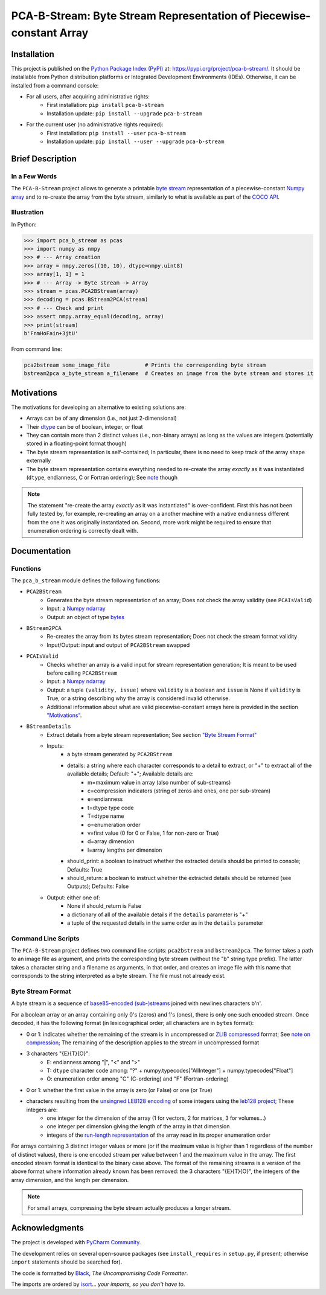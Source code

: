 ..
   Copyright CNRS/Inria/UCA
   Contributor(s): Eric Debreuve (since 2021)

   eric.debreuve@cnrs.fr

   This software is governed by the CeCILL  license under French law and
   abiding by the rules of distribution of free software.  You can  use,
   modify and/ or redistribute the software under the terms of the CeCILL
   license as circulated by CEA, CNRS and INRIA at the following URL
   "http://www.cecill.info".

   As a counterpart to the access to the source code and  rights to copy,
   modify and redistribute granted by the license, users are provided only
   with a limited warranty  and the software's author,  the holder of the
   economic rights,  and the successive licensors  have only  limited
   liability.

   In this respect, the user's attention is drawn to the risks associated
   with loading,  using,  modifying and/or developing or reproducing the
   software by the user in light of its specific status of free software,
   that may mean  that it is complicated to manipulate,  and  that  also
   therefore means  that it is reserved for developers  and  experienced
   professionals having in-depth computer knowledge. Users are therefore
   encouraged to load and test the software's suitability as regards their
   requirements in conditions enabling the security of their systems and/or
   data to be ensured and,  more generally, to use and operate it in the
   same conditions as regards security.

   The fact that you are presently reading this means that you have had
   knowledge of the CeCILL license and that you accept its terms.

.. |PROJECT_NAME|      replace:: PCA-B-Stream
.. |SHORT_DESCRIPTION| replace:: Byte Stream Representation of Piecewise-constant Array

.. |PYPI_NAME_LITERAL| replace:: ``pca-b-stream``
.. |PYPI_PROJECT_URL|  replace:: https://pypi.org/project/pca-b-stream/
.. _PYPI_PROJECT_URL:  https://pypi.org/project/pca-b-stream/



===================================
|PROJECT_NAME|: |SHORT_DESCRIPTION|
===================================



Installation
============

This project is published
on the `Python Package Index (PyPI) <https://pypi.org/>`_
at: |PYPI_PROJECT_URL|_.
It should be installable from Python distribution platforms or Integrated Development Environments (IDEs).
Otherwise, it can be installed from a command console:

- For all users, after acquiring administrative rights:
    - First installation: ``pip install`` |PYPI_NAME_LITERAL|
    - Installation update: ``pip install --upgrade`` |PYPI_NAME_LITERAL|
- For the current user (no administrative rights required):
    - First installation: ``pip install --user`` |PYPI_NAME_LITERAL|
    - Installation update: ``pip install --user --upgrade`` |PYPI_NAME_LITERAL|



Brief Description
=================

In a Few Words
--------------

The ``PCA-B-Stream`` project allows to generate a printable `byte stream <https://docs.python.org/3/library/stdtypes.html#bytes-objects>`_ representation of a piecewise-constant `Numpy array <https://numpy.org/devdocs/reference/generated/numpy.ndarray.html>`_ and to re-create the array from the byte stream, similarly to what is available as part of the `COCO API <https://github.com/cocodataset/cocoapi>`_.



Illustration
------------

In Python:

.. code-block:: python

    >>> import pca_b_stream as pcas
    >>> import numpy as nmpy
    >>> # --- Array creation
    >>> array = nmpy.zeros((10, 10), dtype=nmpy.uint8)
    >>> array[1, 1] = 1
    >>> # --- Array -> Byte stream -> Array
    >>> stream = pcas.PCA2BStream(array)
    >>> decoding = pcas.BStream2PCA(stream)
    >>> # --- Check and print
    >>> assert nmpy.array_equal(decoding, array)
    >>> print(stream)
    b'FnmHoFain+3jtU'

From command line:

.. code-block:: sh

    pca2bstream some_image_file           # Prints the corresponding byte stream
    bstream2pca a_byte_stream a_filename  # Creates an image from the byte stream and stores it



.. _sct_motivations:

Motivations
===========

The motivations for developing an alternative to existing solutions are:

- Arrays can be of any dimension (i.e., not just 2-dimensional)
- Their `dtype <https://numpy.org/devdocs/reference/generated/numpy.dtype.html>`_ can be of boolean, integer, or float
- They can contain more than 2 distinct values (i.e., non-binary arrays) as long as the values are integers (potentially stored in a floating-point format though)
- The byte stream representation is self-contained; In particular, there is no need to keep track of the array shape externally
- The byte stream representation contains everything needed to re-create the array *exactly* as it was instantiated (``dtype``, endianness, C or Fortran ordering); See `note <note_on_exact_>`_ though


.. _note_on_exact:

.. note::
    The statement "re-create the array *exactly* as it was instantiated" is over-confident. First this has not been fully tested by, for example, re-creating an array on a another machine with a native endianness different from the one it was originally instantiated on. Second, more work might be required to ensure that enumeration ordering is correctly dealt with.



Documentation
=============

Functions
---------

The ``pca_b_stream`` module defines the following functions:

- ``PCA2BStream``
    - Generates the byte stream representation of an array; Does not check the array validity (see ``PCAIsValid``)
    - Input: a `Numpy ndarray <https://numpy.org/devdocs/reference/generated/numpy.ndarray.html>`_
    - Output: an object of type `bytes <https://docs.python.org/3/library/stdtypes.html#bytes-objects>`_
- ``BStream2PCA``
    - Re-creates the array from its bytes stream representation; Does not check the stream format validity
    - Input/Output: input and output of ``PCA2BStream`` swapped
- ``PCAIsValid``
    - Checks whether an array is a valid input for stream representation generation; It is meant to be used before calling ``PCA2BStream``
    - Input: a `Numpy ndarray <https://numpy.org/devdocs/reference/generated/numpy.ndarray.html>`_
    - Output: a tuple ``(validity, issue)`` where ``validity`` is a boolean and ``issue`` is None if ``validity`` is True, or a string describing why the array is considered invalid otherwise.
    - Additional information about what are valid piecewise-constant arrays here is provided in the section `"Motivations" <sct_motivations_>`_.
- ``BStreamDetails``
    - Extract details from a byte stream representation; See section `"Byte Stream Format" <byte_stream_format_>`_
    - Inputs:
        - a byte stream generated by ``PCA2BStream``
        - details: a string where each character corresponds to a detail to extract, or "+" to extract all of the available details; Default: "+"; Available details are:
            - m=maximum value in array (also number of sub-streams)
            - c=compression indicators (string of zeros and ones, one per sub-stream)
            - e=endianness
            - t=dtype type code
            - T=dtype name
            - o=enumeration order
            - v=first value (0 for 0 or False, 1 for non-zero or True)
            - d=array dimension
            - l=array lengths per dimension
        - should_print: a boolean to instruct whether the extracted details should be printed to console; Defaults: True
        - should_return: a boolean to instruct whether the extracted details should be returned (see Outputs); Defaults: False
    - Output: either one of:
        - None if should_return is False
        - a dictionary of all of the available details if the ``details`` parameter is "+"
        - a tuple of the requested details in the same order as in the ``details`` parameter



Command Line Scripts
--------------------

The ``PCA-B-Stream`` project defines two command line scripts: ``pca2bstream`` and ``bstream2pca``. The former takes a path to an image file as argument, and prints the corresponding byte stream (without the "b" string type prefix). The latter takes a character string and a filename as arguments, in that order, and creates an image file with this name that corresponds to the string interpreted as a byte stream. The file must not already exist.



.. _byte_stream_format:

Byte Stream Format
------------------

A byte stream is a sequence of `base85-encoded (sub-)streams <https://docs.python.org/3/library/base64.html#base64.b85encode>`_ joined with newlines characters b'\n'.

For a boolean array or an array containing only 0's (zeros) and 1's (ones), there is only one such encoded stream. Once decoded, it has the following format (in lexicographical order; all characters are in ``bytes`` format):

- 0 or 1: indicates whether the remaining of the stream is in uncompressed or `ZLIB compressed <https://docs.python.org/3/library/zlib.html#zlib.compress>`_ format; See `note on compression <note_on_compression_>`_; The remaining of the description applies to the stream in uncompressed format
- 3 characters "{E}{T}{O}":
    - E: endianness among "|", "<" and ">"
    - T: ``dtype`` character code among: "?" + numpy.typecodes["AllInteger"] + numpy.typecodes["Float"]
    - O: enumeration order among "C" (C-ordering) and "F" (Fortran-ordering)
- 0 or 1: whether the first value in the array is zero (or False) or one (or True)
- characters resulting from the `unsingned LEB128 encoding <https://en.wikipedia.org/wiki/LEB128#Unsigned_LEB128>`_ of some integers using the `leb128 project <https://github.com/mohanson/leb128>`_; These integers are:
    - one integer for the dimension of the array (1 for vectors, 2 for matrices, 3 for volumes...)
    - one integer per dimension giving the length of the array in that dimension
    - integers of the `run-length representation <https://en.wikipedia.org/wiki/Run-length_encoding>`_ of the array read in its proper enumeration order

For arrays containing 3 distinct integer values or more (or if the maximum value is higher than 1 regardless of the number of distinct values), there is one encoded stream per value between 1 and the maximum value in the array. The first encoded stream format is identical to the binary case above. The format of the remaining streams is a version of the above format where information already known has been removed: the 3 characters "{E}{T}{O}", the integers of the array dimension, and the length per dimension.


.. _note_on_compression:

.. note::
    For small arrays, compressing the byte stream actually produces a longer stream.



Acknowledgments
===============

The project is developed with `PyCharm Community <https://www.jetbrains.com/pycharm/>`_.

The development relies on several open-source packages
(see ``install_requires`` in ``setup.py``, if present; otherwise ``import`` statements should be searched for).

The code is formatted by `Black <https://github.com/psf/black/>`_, *The Uncompromising Code Formatter*.

The imports are ordered by `isort <https://github.com/timothycrosley/isort/>`_... *your imports, so you don't have to*.
